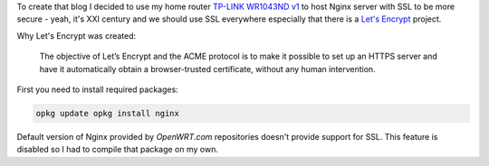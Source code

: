 .. title: OpenWRT with Let's Encrypt
.. slug: openwrt-with-lets-encrypt
.. date: 2018-11-01 19:00:05 UTC-05:00
.. tags: openwrt, nginx, lets encrypt, ssl, https, draft
.. category:
.. link: 
.. description: How to create a server with self revalidating certificate
.. type: text

To create that blog I decided to use my home router `TP-LINK WR1043ND v1
<http://www.tp-link.com/en/download/TL-WR1043ND_V1.html>`_ to host Nginx server
with SSL to be more secure - yeah, it's XXI century and we should use SSL
everywhere especially that there is a `Let's Encrypt
<https://letsencrypt.org/>`_ project.

Why Let's Encrypt was created:

    The objective of Let’s Encrypt and the ACME protocol is to make it possible
    to set up an HTTPS server and have it automatically obtain a
    browser-trusted certificate, without any human intervention.

First you need to install required packages:

.. code:: bash

   opkg update opkg install nginx

Default version of Nginx provided by `OpenWRT.com` repositories doesn't provide
support for SSL. This feature is disabled so I had to compile that package on
my own.
